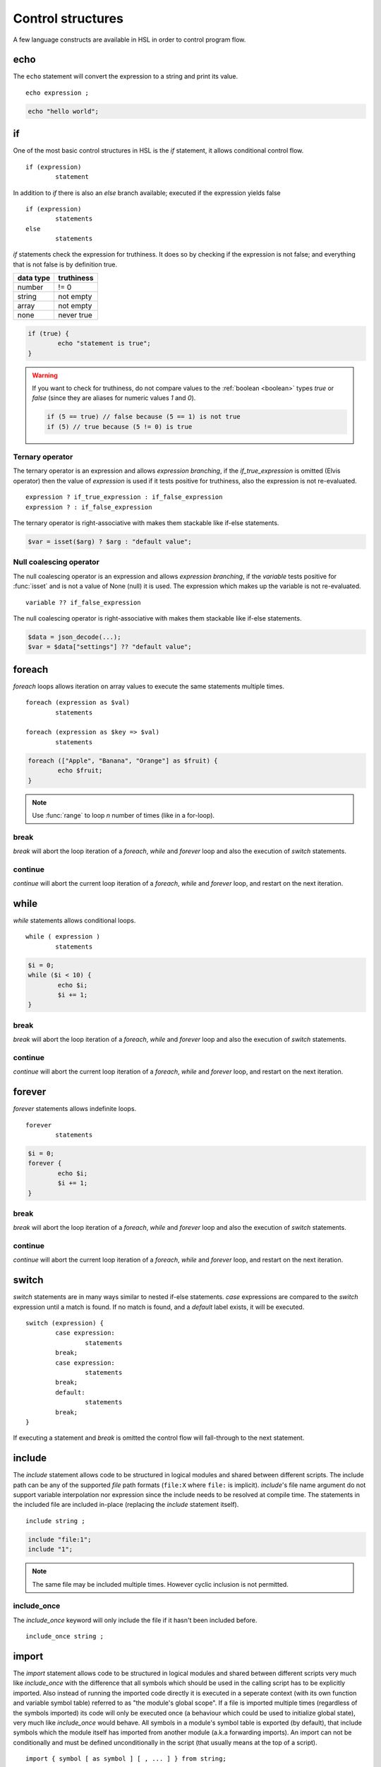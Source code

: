 Control structures
==================

A few language constructs are available in HSL in order to control program flow.

.. _echo:

echo
----

The ``echo`` statement will convert the expression to a string and print its value.

::

	echo expression ;

.. code-block:: hsl

	echo "hello world";

.. _if:

if
--

One of the most basic control structures in HSL is the `if` statement, it allows conditional control flow.

::

	if (expression)
		statement

In addition to `if` there is also an `else` branch available; executed if the expression yields false

::

	if (expression)
		statements
	else
		statements

.. _truthtable:

`if` statements check the expression for truthiness. It does so by checking if the expression is not false; and everything that is not false is by definition true.

+-----------+------------+
| data type | truthiness |
+===========+============+
| number    | != 0       |
+-----------+------------+
| string    | not empty  |
+-----------+------------+
| array     | not empty  |
+-----------+------------+
| none      | never true |
+-----------+------------+

.. code-block:: hsl

	if (true) {
		echo "statement is true";
	}

.. warning::

	If you want to check for truthiness, do not compare values to the :ref:`boolean <boolean>` types `true` or `false` (since they are aliases for numeric values `1` and `0`).

	.. code-block:: hsl

		if (5 == true) // false because (5 == 1) is not true
		if (5) // true because (5 != 0) is true

Ternary operator
^^^^^^^^^^^^^^^^

The ternary operator is an expression and allows `expression branching`, if the `if_true_expression` is omitted (Elvis operator) then the value of `expression` is used if it tests positive for truthiness, also the expression is not re-evaluated.

::

	expression ? if_true_expression : if_false_expression
	expression ? : if_false_expression

The ternary operator is right-associative with makes them stackable like if-else statements.

.. code-block:: hsl

	$var = isset($arg) ? $arg : "default value";

Null coalescing operator
^^^^^^^^^^^^^^^^^^^^^^^^

The null coalescing operator is an expression and allows `expression branching`, if the `variable` tests positive for :func:`isset` and is not a value of None (null) it is used. The expression which makes up the variable is not re-evaluated.

::

	variable ?? if_false_expression

The null coalescing operator is right-associative with makes them stackable like if-else statements.

.. code-block:: hsl

	$data = json_decode(...);
	$var = $data["settings"] ?? "default value";

foreach
-------

`foreach` loops allows iteration on array values to execute the same statements multiple times.

::

	foreach (expression as $val)
		statements

	foreach (expression as $key => $val)
		statements

.. code-block:: hsl

	foreach (["Apple", "Banana", "Orange"] as $fruit) {
		echo $fruit;
	}

.. note::

	Use :func:`range` to loop `n` number of times (like in a for-loop).

break
^^^^^

`break` will abort the loop iteration of a `foreach`, `while` and `forever` loop and also the execution of `switch` statements.

continue
^^^^^^^^

`continue` will abort the current loop iteration of a `foreach`, `while` and `forever` loop, and restart on the next iteration.

while
-----

`while` statements allows conditional loops.

::

	while ( expression )
		statements

.. code-block:: hsl

	$i = 0;
	while ($i < 10) {
		echo $i;
		$i += 1;
	}

break
^^^^^

`break` will abort the loop iteration of a `foreach`, `while` and `forever` loop and also the execution of `switch` statements.

continue
^^^^^^^^

`continue` will abort the current loop iteration of a `foreach`, `while` and `forever` loop, and restart on the next iteration.

forever
-------

`forever` statements allows indefinite loops.

::

	forever
		statements

.. code-block:: hsl

	$i = 0;
	forever {
		echo $i;
		$i += 1;
	}

break
^^^^^

`break` will abort the loop iteration of a `foreach`, `while` and `forever` loop and also the execution of `switch` statements.

continue
^^^^^^^^

`continue` will abort the current loop iteration of a `foreach`, `while` and `forever` loop, and restart on the next iteration.

switch
------

`switch` statements are in many ways similar to nested if-else statements. `case` expressions are compared to the `switch` expression until a match is found. If no match is found, and a `default` label exists, it will be executed.

::

	switch (expression) {
		case expression:
			statements
		break;
		case expression:
			statements
		break;
		default:
			statements
		break;
	}

If executing a statement and `break` is omitted the control flow will fall-through to the next statement.

include
-------

The `include` statement allows code to be structured in logical modules and shared between different scripts. The include path can be any of the supported `file` path formats (``file:X`` where ``file:`` is implicit). `include`'s file name argument do not support variable interpolation nor expression since the include needs to be resolved at compile time. The statements in the included file are included in-place (replacing the `include` statement itself).

::

	include string ;

.. code-block:: hsl

	include "file:1";
	include "1";

.. note::

	The same file may be included multiple times. However cyclic inclusion is not permitted.

include_once
^^^^^^^^^^^^

The `include_once` keyword will only include the file if it hasn't been included before.

::

	include_once string ;

import
------

The `import` statement allows code to be structured in logical modules and shared between different scripts very much like `include_once` with the difference that all symbols which should be used in the calling script has to be explicitly imported. Also instead of running the imported code directly it is executed in a seperate context (with its own function and variable symbol table) referred to as "the module's global scope". If a file is imported multiple times (regardless of the symbols imported) its code will only be executed once (a behaviour which could be used to initialize global state), very much like `include_once` would behave. All symbols in a module's symbol table is exported (by default), that include symbols which the module itself has imported from another module (a.k.a forwarding imports). An import can not be conditionally and must be defined unconditionally in the script (that usually means at the top of a script).

::

	import { symbol [ as symbol ] [ , ... ] } from string;

.. code-block:: hsl

	import { foo, bar as baz, $x as $y } from "module";
	import { $x as $y } from "module";

.. note::

	The same file may be imported multiple times, but it will only be executed once. However cyclic inclusion is not permitted.

variables
^^^^^^^^^

A variable in the module's global scope may be imported into the global scope. An imported variables is imported by reference (and not by value), hence all changes to the variable in the module will be reflected by the imported variable. An import statement is not allowed to overwrite variables in the local scope (if a conflict occures, it should be imported under another name).

.. code-block:: hsl

	import { $x, $y as $z } from "file:module";

functions
^^^^^^^^^

A function in the module's global scope may be imported into the global scope. An imported function (when executed) is executed in the module's global scope. Hence, the `global` keyword imports from the module's global context.

.. code-block:: hsl

	import { v1, v2, v2 as vLatest } from "file:module";

.. _user_function:

function
--------

It's possible to write new functions in HSL, and also to override builtin :doc:`functions <functions>`. A function may take any number of arguments and return a value using the :ref:`return` statement. If non-variadic arguments are specified, the number of argument given by the caller must match the number of required arguments in the function definition.

::

	function funcname() {
		return expression;
	}
	function funcname($arg1, $arg2) {
		return expression;
	}
	function funcname(...$argv) {
		return expression;
	}

.. warning::
	Recursion is not allowed.

Named functions
^^^^^^^^^^^^^^^

A function may be named (in order to be callable by its name) according to the regular expression pattern :regexp:`[a-zA-Z_]+[a-zA-Z_0-9]*` with the exception of reserved keywords. In order to prevent naming conflicts in the future with added reserved keywords; it may be a good idea to prefix the function name with a unique identifier like ``halon_func``.

``and`` ``array`` ``as`` ``barrier`` ``break`` ``builtin`` ``cache`` ``case`` ``class`` ``closure`` ``constructor`` ``continue`` ``default`` ``echo`` ``else`` ``false`` ``foreach`` ``forever`` ``from`` ``function`` ``global`` ``if`` ``import`` ``include`` ``include_once`` ``isset`` ``not`` ``none`` ``object`` ``or`` ``private`` ``return`` ``switch`` ``true`` ``unset`` ``while``

You *should* avoid using keywords available in other general purpose languages and they may be added in the future. That includes keywords such as `for`, `this`, `protected`, `public` etc.

Function scope
**************

Named functions are scoped either in the global scope (if not defined inside another function) or function scoped (a nested scope, may access functions in the previous scope). They are unconditionally registered at compile-time (control flow is not taken into consideration). Hence it doesn't matter where in the scope it's defined (eg. before or after it's being called).

.. code-block:: hsl

	funcname("World");
	function funcname($name) {
		echo "Hello $name";
	}

.. note::
	Named functions are "hoisted".

Anonymous functions
^^^^^^^^^^^^^^^^^^^

The syntax for :ref:`anonymous functions <anonymous_functions>` are the same as for named functions, with the exception that the function name is omitted. Hence they must be called by their value and not by name.

::

	function (argument-list) {
		return expression;
	};

.. code-block:: hsl

	$variable = function ($name) {
		echo "Hello $name";
	};
	$variable("World");

.. note::

	An anonymous function may be used as an `immediately-invoked function expression` (IIFE), meaning it may be invoked directly.

	.. code-block:: hsl

		echo function ($name) {
			return "Hello $name";
		}("World");

.. _closure:

Closure functions
^^^^^^^^^^^^^^^^^

The difference between an anonymous function and a closure function is that a closure function may capture (close over) the environment in which it is created. An anonymous function can be converted to a closure by adding the `closure` keyword followed by a capture list after the function argument list. These variables are captured by reference from the parent scope (function or global) in which they are created.

::

	function (argument-list) closure (variable-list) {
		return expression;
	};

Most languages which implement closures capture (closes over) the entire scope (doesn't use the concept of a capture list). HSL does not with the reasoning that all variables are function local; if the entire scope were to be closed over ambiguities could easily arise, and secondly it allows the developer to explicitly state the intention of the code.

.. code-block:: hsl

	function makeCounter() {
		$n = 0;
		return [
			"inc" => function () closure ($n) { $n += 1; },
			"get" => function () closure ($n) { return $n; },
		];
	}
	$counter1 = makeCounter();
	$counter2 = makeCounter();

	$counter1["inc"]();

	echo $counter1["get"](); // 1
	echo $counter2["get"](); // still 0, $counter2 hasn't been updated

.. note::

	This feature is similar to the PHP implementation of closures (`use`) however HSL's `closure` statement captures by reference.

In order to capture by value, the following `immediately-invoked function expression` (IIFE) pattern may be used.

.. code-block:: hsl

	$i = 3;
	$f = function ($i) { return function () closure ($i) { return $i * $i; }; } ($i);
	$i = 10;
	echo $f(); // 3 * 3 = 9

.. _return:

return
^^^^^^

The `return` statement return a value from a function. If the expression is omitted a value of `none` is returned.

::

	function funcname() {
		return [ expression ];
	}

.. code-block:: hsl

	function funcname() {
		return 42;
	}

.. note::
	If the `return` statement is omitted and execution reached the end of the function, a value of `none` is returned. This is fine if the function is a `void` function.

Default argument
^^^^^^^^^^^^^^^^

Formal parameters may be initialized with a default value if not given by the caller. Default values may only defined as trailing parameters in the function definition. Constant expressions which can be evaluated during compile-time may be used as default values (e.g. ``$a = 10 * 1024`` and ``$a = []``).

::

	function funcname($arg1 = constant_expressions) {
		statements
	}

.. code-block:: hsl

	function hello($name = "World") {
   		return "Hello $name.";
	}
	echo hello(); // Hello World.
	echo hello("You"); // Hello You.

.. _variadicfunction:

Variadic function
^^^^^^^^^^^^^^^^^

Arbitrary-length argument lists are supported using the ``...$argument`` syntax when declaring a function, the rest of the arguments which were not picked up by an other named argument will be added to the last variable as an array. This variable has to be defined at the end of the argument list.

::

	function funcname($arg1, ...$argN) {
		statements
	}

.. code-block:: hsl

	function avg(...$values) {
		$r = 0;
		foreach ($values as $v)
			$r += $v;
		return $r / count($values);
	}

	$values = [0, 5, 10, 15];
	echo avg(...$values);

.. _global-keyword:

global
^^^^^^
The `global` statement allows variables to be imported in to a local function scope (by reference). If the variable is not defined at the time of execution (of the global statement) it will simply be marked as "global" and if later assigned; written back to the global scope once the function returns. If the variable that is imported to the function scope already exists in the function scope an error will be raised. If an imported variable is read-only, it will be read-only in the function scope as well.

::

	function funcname() {
		global $variable[, $variable [, ...]];
	}

.. code-block:: hsl

	function Deliver() {
		global $recipient;
		echo "Message sent to $recipient";
		builtin Deliver();
	}
	Deliver();

.. _function_calling:

Function calling
^^^^^^^^^^^^^^^^

.. _argumentunpacking:

Argument unpacking
******************

Argument unpacking make it possible to call a function with the arguments unpacked from an array at runtime, using the `spread` or `splat` operator (``...``). The calling rules still apply, the argument count must match. This make it easy to override function.

::

	funcname(...expression)
	$variable(...expression)

.. _builtin_keyword:

builtin
*******

The `builtin` statement allows you to explicitly call the builtin version of an overridden function.

::

	builtin funcname()
	builtin funcname

.. code-block:: hsl

	function strlen($str) {
		echo "strlen called with $str";
		return builtin strlen($str);
	}

	echo strlen("hello");

.. _class_statement:

class
-----

The `class` statement can be used to declare new types of classes. The `class-name` must be a valid function name. In order to create a new instance of a class (object) call the class by name using the function calling convention. Class instances (objects) are not copy on write and all copies reference the same object. The default visibility of class members are public.

::

	class class-name
	{
		constructor() {}

		$variable = initial-value;
		function function-name() {}

		private $variable = initial-value;
		private function-name() {};

		static $variable = initial-value;
		static function function-name() {}

		private static $variable = initial-value;
		private static function function-name() {}
	}

.. note::
	Names of functions and variables may not conflict, as it will cause a compile error.

constructor
^^^^^^^^^^^

The constructor (function) is a special function declared inside the class statement. This function (if it exist) is called when an object is created, all arguments from the class-name calling is passed to the constructor function. The constructor function supports all features of function calling (such as default arguments). The constructor is usually used to initialize object instance variables on the special ``$this`` variable.

.. code-block:: hsl

	class Foo
	{
		constructor($a, $b = 5) { $this->a = $a; }
	}
	$x = Foo(5);

.. note::

	There is no destructor. Objects are destructed (garbage collected) when they aren't referenced by anyone.

Instance
^^^^^^^^

An instance of a class is created by calling the name of the class (hence calling the constructor). This will create a special ``$this`` variable bound to the object. Property and method access is done with the :ref:`property access <propertyoperator>` operator (``->``) or :ref:`subscript <subscript>` operator (``[]``).

variables
*********

An instance variable is either defined in the class body or created on the ``$this`` object (variable) in the constructor function. At any time, new properites may be added and removed on the ``$this`` object.

.. code-block:: hsl

	class Foo
	{
		$y = 5;
		constructor() { $this->x = 5; }
	}
	$x = Foo();
	echo $x->x;
	echo $x->y;

functions
*********

A instance function is a function declared in a class statement and is only available on object instances. On execution it has access to the object's ``$this`` variable.

.. code-block:: hsl

	class Foo
	{
		function setX() { $this->x = 5; }
	}
	$x = Foo();
	echo $x->setX();

Static
^^^^^^

A static function or variable is not bound to a class instance instead they are only scoped by the class name using the :ref:`scope resolution <scopeoperator>` operator (``::``). Static members are not available on instance objects.

variables
*********

A static variable is declared within a class statement using the `static` keyword. A static variable is namespaced to the scope of the class name and it's initialized at compile time (but can be updated and used at runtime). A static variable can only be initialized to a constant expressions which can be evaluated during compile-time.

.. code-block:: hsl

	class Foo
	{
		static $x = 10;
	}
	echo Foo::$x;

functions
*********

A static function is declared within a class statement using the `static` keyword. A static function is namespaced to the scope of the class name. On execution it does not has access to a ``$this`` variable. Instead to hold state, a static function usually use static class variables.

.. code-block:: hsl

	class Foo
	{
		static $x = 10;
		static function getX() { return Foo::$x; }
	}
	echo Foo::getX();

Visibility
^^^^^^^^^^

The default visibility of class members are public. However both instance- and static -variables and functions can be declared as private.

private
*******

Variables and functions may be declared as private, in which case they can only be accessed from within other function on the same instance or class.

.. code-block:: hsl

	class Foo
	{
		function publicAPI() { $this->do(); }
		private function do() { }

		static function publicAPI2() { Foo::do2(); }
		private static function do2() { }
	}
	$x = Foo();
	$x->publicAPI();
	Foo::publicAPI2();

cache
-----

The `cache` statement can be prepended to any named function call. It will cache the function call in a process wide cache. If the same call is done and the result is already in its cache the function will not be executed again, instead the previous result will be used. The cache take the function name and argument values into account when caching.

::

	cache [ cache-option [, cache-option [, ...]]] [builtin] funcname()

The following cache options are available.

   * **ttl** (number) Time to Live (TTL) in seconds for the cache entry if added to the cache during the call. The default time is ``60`` seconds.
   * **ttl_override** (array) An associative array where the key is the `return value` and the value is the overridden `ttl` to be used.
   * **ttl_function** (function) A function taking one argument (the function's `return value`) and returning the `ttl` to be used.
   * **update_function** (function) A function called at cache updates; taking two arguments (the `old` and `new` value) and returning the value to be used and cached.
   * **argv_filter** (array) A list of argument indexes (starting at 1) which should make this cache entry unique. The default is to use all arguments.
   * **force** (boolean) Force a cache-miss. The default is ``false``.
   * **size** (number) The size of the cache (a cache is namespace + function-name). The default is ``32``.
   * **namespace** (string) Custom namespace so that multiple caches can be created per function name. The default is an empty string.
   * **per_message** (boolean) Create a per-message cache (can be used in certain contexts). The default is ``false``.
   * **lru** (boolean) If the cache is full and a cache-miss occur it will remove the Least Recently Used (LRU) entry in order to be able to store the new entry. The default is ``true``.

  There are some special namespaces which are reserved. However, they may still be used with caution.

  * **$messageid** This namespace is used to implement the per-message cache.
  * **"file:X"** This namespace may be used to cache functions using files. It's cleared when the file is changed.

  .. code-block:: hsl

  	// cache both the json_decode() and http() request
	function json_decode_and_http(...$args) {
		    return json_decode(http(...$args));
	}
	$list = cache [] json_decode_and_http("http://api.example.com/v1/get/list");

.. warning::

	Not all functions should be cached. If calls cannot be distinguished by their arguments or if they have side-effects (like Deliver), bad things will happen.

	.. code-block:: hsl

		if (cache [] ScanRPD() == 100)  // The same (and incorrect) result will be used for multiple messages
		    cache [] Reject();          // Reject will only happen once...
		Deliver();                      // ...and all other messages will be delivered.

.. note::

	By default (if not distinguish by `namespace`), all cached calls to the same function name share the same cache bucket, consequently the cache statement with the smallest size set the effective max size for that cache. It's recommended to use different `namespaces` for unrelated function calls.

barrier
-------

A `barrier` is system-wide `named` mutually exclusive scope, only one execution is allowed to enter the same named scope (applies to all thread and processes). Waiters are queued for execution in random order. Optionally with every barrier comes a shared variable (`shared memory`) which data is shared among executions.

::

	barrier statement {
		statements
	}
	barrier statement => variable {
		statements
	}

.. code-block:: hsl

	barrier "counter" => $var {
		$var = isset($var) ? $var : 0;
		echo $var;
		$var += 1;
	}

.. note::

	Storing large data object is much faster if serialized using :func:`json_encode` and :func:`json_decode`.
